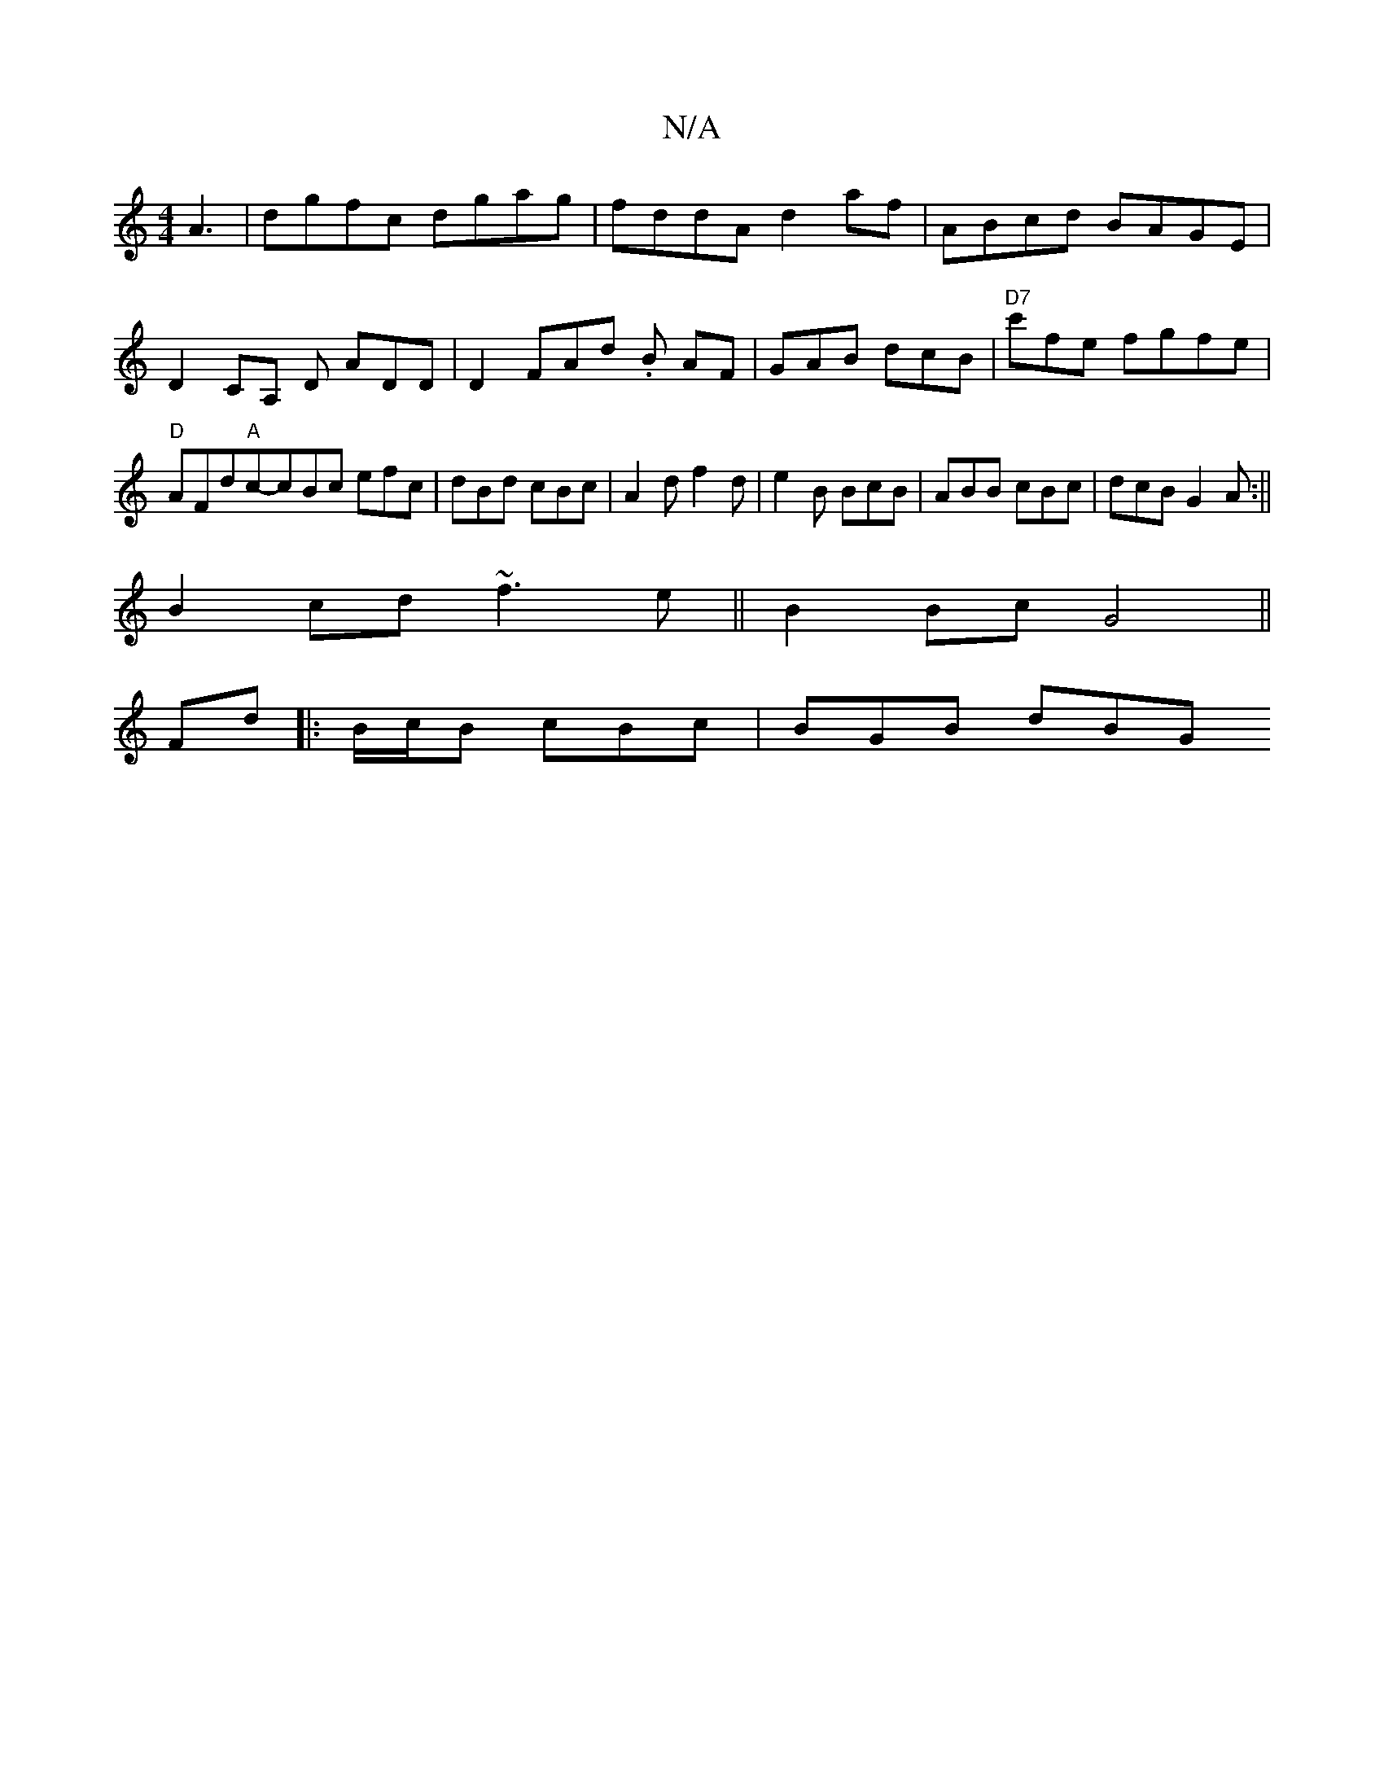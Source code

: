 X:1
T:N/A
M:4/4
R:N/A
K:Cmajor
 A3|dgfc dgag|fddA d2 af | ABcd BAGE | D2CA, D ADD|D2 FAd .B AF|GAB dcB|"D7"c'fe fgfe | "D" AFd"A"c-cBc efc|dBd cBc|A2d f2d|e2B BcB|ABB cBc|dcB G2A:||
B2cd ~f3e||B2 Bc G4 ||
Fd|:B/2c/2B cBc | BGB dBG 